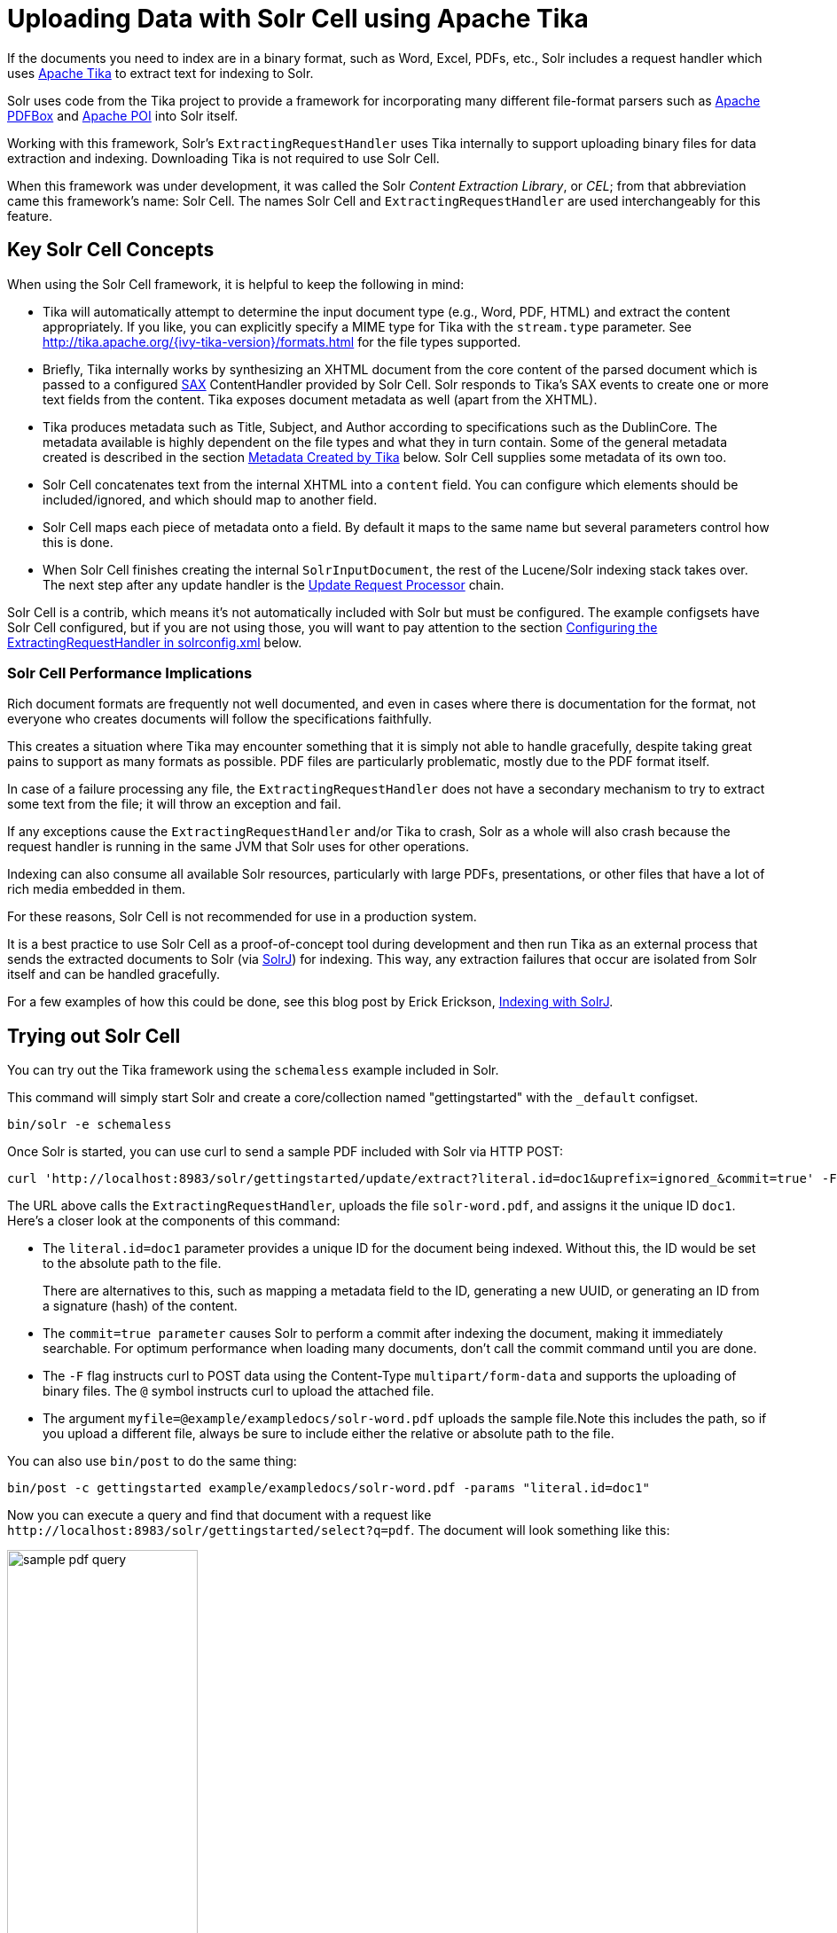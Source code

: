 = Uploading Data with Solr Cell using Apache Tika
:page-tocclass: right
// Licensed to the Apache Software Foundation (ASF) under one
// or more contributor license agreements.  See the NOTICE file
// distributed with this work for additional information
// regarding copyright ownership.  The ASF licenses this file
// to you under the Apache License, Version 2.0 (the
// "License"); you may not use this file except in compliance
// with the License.  You may obtain a copy of the License at
//
//   http://www.apache.org/licenses/LICENSE-2.0
//
// Unless required by applicable law or agreed to in writing,
// software distributed under the License is distributed on an
// "AS IS" BASIS, WITHOUT WARRANTIES OR CONDITIONS OF ANY
// KIND, either express or implied.  See the License for the
// specific language governing permissions and limitations
// under the License.

If the documents you need to index are in a binary format, such as Word, Excel, PDFs, etc., Solr includes a request handler which uses http://lucene.apache.org/tika/[Apache Tika] to extract text for indexing to Solr.

Solr uses code from the Tika project to provide a framework for incorporating many different file-format parsers such as http://incubator.apache.org/pdfbox/[Apache PDFBox] and http://poi.apache.org/index.html[Apache POI] into Solr itself.

Working with this framework, Solr's `ExtractingRequestHandler` uses Tika internally to support uploading binary files
for data extraction and indexing. Downloading Tika is not required to use Solr Cell.

When this framework was under development, it was called the Solr _Content Extraction Library_, or _CEL_; from that abbreviation came this framework's name: Solr Cell. The names Solr Cell and `ExtractingRequestHandler` are used
interchangeably for this feature.

== Key Solr Cell Concepts

When using the Solr Cell framework, it is helpful to keep the following in mind:

* Tika will automatically attempt to determine the input document type (e.g., Word, PDF, HTML) and extract the content appropriately.
If you like, you can explicitly specify a MIME type for Tika with the `stream.type` parameter.
See http://tika.apache.org/{ivy-tika-version}/formats.html for the file types supported.
* Briefly, Tika internally works by synthesizing an XHTML document from the core content of the parsed document which is passed to a configured http://www.saxproject.org/quickstart.html[SAX] ContentHandler provided by Solr Cell.
Solr responds to Tika's SAX events to create one or more text fields from the content.
Tika exposes document metadata as well (apart from the XHTML).
* Tika produces metadata such as Title, Subject, and Author according to specifications such as the DublinCore.
The metadata available is highly dependent on the file types and what they in turn contain. Some of the general metadata created is described in the section <<Metadata Created by Tika>> below.
Solr Cell supplies some metadata of its own too.
* Solr Cell concatenates text from the internal XHTML into a `content` field.
You can configure which elements should be included/ignored, and which should map to another field.
* Solr Cell maps each piece of metadata onto a field.
By default it maps to the same name but several parameters control how this is done.
* When Solr Cell finishes creating the internal `SolrInputDocument`, the rest of the Lucene/Solr indexing stack takes over.
The next step after any update handler is the <<update-request-processors.adoc#update-request-processors,Update Request Processor>> chain.

Solr Cell is a contrib, which means it's not automatically included with Solr but must be configured.
The example configsets have Solr Cell configured, but if you are not using those,
you will want to pay attention to the section <<Configuring the ExtractingRequestHandler in solrconfig.xml>> below.

=== Solr Cell Performance Implications

Rich document formats are frequently not well documented, and even in cases where there is documentation for the
format, not everyone who creates documents will follow the specifications faithfully.

This creates a situation where Tika may encounter something that it is simply not able to handle gracefully,
despite taking great pains to support as many formats as possible.
PDF files are particularly problematic, mostly due to the PDF format itself.

In case of a failure processing any file, the `ExtractingRequestHandler` does not have a secondary mechanism to try to extract some text from the file; it will throw an exception and fail.

If any exceptions cause the `ExtractingRequestHandler` and/or Tika to crash, Solr as a whole will also crash because
the request handler is running in the same JVM that Solr uses for other operations.

Indexing can also consume all available Solr resources, particularly with large PDFs, presentations, or other files
that have a lot of rich media embedded in them.

For these reasons, Solr Cell is not recommended for use in a production system.

It is a best practice to use Solr Cell as a proof-of-concept tool during development and then run Tika as an external
process that sends the extracted documents to Solr (via <<using-solrj.adoc#using-solrj,SolrJ>>) for indexing.
This way, any extraction failures that occur are isolated from Solr itself and can be handled gracefully.

For a few examples of how this could be done, see this blog post by Erick Erickson, https://lucidworks.com/2012/02/14/indexing-with-solrj/[Indexing with SolrJ].

== Trying out Solr Cell

You can try out the Tika framework using the `schemaless` example included in Solr.

This command will simply start Solr and create a core/collection named "gettingstarted" with the `_default` configset.

[source,bash]
----
bin/solr -e schemaless
----

Once Solr is started, you can use curl to send a sample PDF included with Solr via HTTP POST:

[source,bash]
----
curl 'http://localhost:8983/solr/gettingstarted/update/extract?literal.id=doc1&uprefix=ignored_&commit=true' -F "myfile=@example/exampledocs/solr-word.pdf"
----

The URL above calls the `ExtractingRequestHandler`, uploads the file `solr-word.pdf`, and assigns it the unique ID `doc1`. Here's a closer look at the components of this command:

* The `literal.id=doc1` parameter provides a unique ID for the document being indexed.
Without this, the ID would be set to the absolute path to the file.
+
There are alternatives to this, such as mapping a metadata field to the ID, generating a new UUID, or generating an ID from a signature (hash) of the content.

* The `commit=true parameter` causes Solr to perform a commit after indexing the document, making it immediately searchable. For optimum performance when loading many documents, don't call the commit command until you are done.

* The `-F` flag instructs curl to POST data using the Content-Type `multipart/form-data` and supports the uploading of binary files. The `@` symbol instructs curl to upload the attached file.

* The argument `myfile=@example/exampledocs/solr-word.pdf` uploads the sample file.Note this includes the path, so if you upload a different file, always be sure to include either the relative or absolute path to the file.

You can also use `bin/post` to do the same thing:

[source,bash]
----
bin/post -c gettingstarted example/exampledocs/solr-word.pdf -params "literal.id=doc1"
----

Now you can execute a query and find that document with a request like `\http://localhost:8983/solr/gettingstarted/select?q=pdf`. The document will look something like this:

image:images/solr-cell/sample-pdf-query.png[float="right",width=50%,pdfwidth=60%]

You may notice there are many metadata fields associated with this document.
Solr's configuration is by default in "schemaless" (data driven) mode, and thus all metadata fields extracted get their own field.

You might instead want to ignore them generally except for a few you specify.
To do that, use the `uprefix` parameter to map unknown (to the schema) metadata field names to a schema field name that is effectively ignored.
The dynamic field `ignored_*` is good for this purpose.

For the fields you do want to map, explicitly set them using `fmap.IN=OUT` and/or ensure the field is defined in the schema.
Here's an example:

[source,bash]
----
bin/post -c gettingstarted example/exampledocs/solr-word.pdf -params "literal.id=doc1&uprefix=ignored_&fmap.last_modified=last_modified_dt"
----

[NOTE]
====
The above example won't work as expected if you run it after you've already indexed the document one or more times.

Previously we added the document without these parameters so all fields were added to the index at that time.
The `uprefix` parameter only applies to fields that are _undefined_, so these won't be prefixed if the document is reindexed later.
However, you would see the new `last_modified_dt` field.

The easiest way to try this parameter is to start over with a fresh collection.
====

== ExtractingRequestHandler Parameters and Configuration

=== Solr Cell Parameters

The following parameters are accepted by the `ExtractingRequestHandler`.

These parameters can be set for each indexing request (as request parameters), or they can be set for all requests to
the request handler generally by defining them in `solrconfig.xml`, as described in <<Configuring the ExtractingRequestHandler in solrconfig.xml>>.

`capture`::
Captures XHTML elements with the specified name for a supplementary addition to the Solr document. This parameter can be useful for copying chunks of the XHTML into a separate field. For instance, it could be used to grab paragraphs (`<p>`) and index them into a separate field. Note that content is still also captured into the `content` field.
+
Example: `capture=p` (in a request) or `<str name="capture">p</str>` (in `solrconfig.xml`)
+
Output: `"p": {"This is a paragraph from my document."}`
+
This parameter can also be used with the `fmap._source_field_` parameter to map content from attributes to a new field.

`captureAttr`::
Indexes attributes of the Tika XHTML elements into separate fields, named after the element. If set to `true`, when extracting from HTML, Tika can return the href attributes in `<a>` tags as fields named "`a`".
+
Example: `captureAttr=true`
+
Output: `"div": {"classname1", "classname2"}`

`commitWithin`::
Add the document within the specified number of milliseconds.
+
Example: `commitWithin=10000` (10 seconds)

`defaultField`::
A default field to use if the `uprefix` parameter is not specified and a field cannot otherwise be determined.
+
Example: `defaultField=\_text_`

`extractOnly`::
Default is `false`. If `true`, returns the extracted content from Tika without indexing the document. This returns the extracted XHTML as a string in the response. When viewing on a screen, it may be useful to set the `extractFormat` parameter for a response format other than XML to aid in viewing the embedded XHTML tags.
+
Example: `extractOnly=true`

`extractFormat`::
The default is `xml`, but the other option is `text`. Controls the serialization format of the extract content. The `xml` format is actually XHTML, the same format that results from passing the `-x` command to the Tika command line application, while the text format is like that produced by Tika's `-t` command.
+
This parameter is valid only if `extractOnly` is set to true.
+
Example: `extractFormat=text`
+
Output: For an example output (in XML), see http://wiki.apache.org/solr/TikaExtractOnlyExampleOutput

`fmap._source_field_`::
Maps (moves) one field name to another. The `source_field` must be a field in incoming documents, and the value is the Solr field to map to.
+
Example: `fmap.content=text` causes the data in the `content` field generated by Tika to be moved to the Solr's `text` field.

`ignoreTikaException`::
If `true`, exceptions found during processing will be skipped. Any metadata available, however, will be indexed.
+
Example: `ignoreTikaException=true`

`literal._fieldname_`::
Populates a field with the name supplied with the specified value for each document. The data can be multivalued if the field is multivalued.
+
Example: `literal.doc_status=published`
+
Output: `"doc_status": "published"`

`literalsOverride`::
If `true` (the default), literal field values will override other values with the same field name.
+
If `false`, literal values defined with `literal._fieldname_` will be appended to data already in the fields extracted
from Tika. When setting `literalsOverride` to `false`, the field must be multivalued.
+
Example: `literalsOverride=false`

`lowernames`::
If `true`, all field names will be mapped to lowercase with underscores, if needed.
+
Example: `lowernames=true`
+
Output: Assuming input of "Content-Type", the result in documents would be a field `content_type`

`multipartUploadLimitInKB`::
Defines the size in kilobytes of documents to allow. The default is `2048` (2Mb).
If you have very large documents, you should increase this or they will be rejected.
+
Example: `multipartUploadLimitInKB=2048000`

`parseContext.config`::
If a Tika parser being used allows parameters, you can pass them to Tika by creating a parser configuration file and
pointing Solr to it. See the section <<Parser-Specific Properties>> for more information about how to use this parameter.
+
Example: `parseContext.config=pdf-config.xml`

`passwordsFile`::
Defines a file path and name for a file of file name to password mappings. See the section
<<Indexing Encrypted Documents>> for more information about using a password file.
+
Example: `passwordsFile=/path/to/passwords.txt`

`resource.name`::
Specifies the name of the file to index. This is optional, but Tika can use it as a hint for detecting a file's MIME type.
+
Example: `resource.name=mydoc.doc`

`resource.password`::
Defines a password to use for a password-protected PDF or OOXML file. See the section <<Indexing Encrypted Documents>>
for more information about using this parameter.
+
Example: `resource.password=secret`

`tika.config`::
Defines a file path and name to a custom Tika configuration file. This is only required if you have customized your Tika implementation.
+
Example: `tika.config=/path/to/tika.config`

`uprefix`::
Prefixes all fields _that are undefined in the schema_ with the given prefix. This is very useful when combined with dynamic field definitions.
+
Example: `uprefix=ignored_` would add `ignored_` as a prefix to all unknown fields. In this case, you could additionally define a rule in the Schema to not index these fields:
+
`<dynamicField name="ignored_*" type="ignored" />`

`xpath`::
When extracting, only return Tika XHTML content that satisfies the given XPath expression.
See http://tika.apache.org/{ivy-tika-version}/ for details on the format of Tika XHTML, it varies with the format being parsed.
Also see the section <<Defining XPath Expressions>> for an example.

=== Configuring the ExtractingRequestHandler in solrconfig.xml

If you have started Solr with one of the supplied <<config-sets.adoc#config-sets,example configsets>>, you already have
the `ExtractingRequestHandler` configured by default and you only need to customize it for your content.

If you are not working with an example configset, the jars required to use Solr Cell will not be loaded automatically.
You will need to configure your `solrconfig.xml` to find the `ExtractingRequestHandler` and its dependencies:

[source,xml]
----
  <lib dir="${solr.install.dir:../../..}/contrib/extraction/lib" regex=".*\.jar" />
  <lib dir="${solr.install.dir:../../..}/dist/" regex="solr-cell-\d.*\.jar" />
----

You can then configure the `ExtractingRequestHandler` in `solrconfig.xml`. The following is the default
configuration found in Solr's `_default` configset, which you can modify as needed:

[source,xml]
----
<requestHandler name="/update/extract"
                startup="lazy"
                class="solr.extraction.ExtractingRequestHandler" >
  <lst name="defaults">
    <str name="lowernames">true</str>
    <str name="fmap.content">_text_</str>
  </lst>
</requestHandler>
----

In this setup, all field names are lower-cased (with the `lowernames` parameter), and Tika's `content` field is mapped to Solr's `__text__` field.

[TIP]
====
You may need to configure <<update-request-processors.adoc#update-request-processors,Update Request Processors>> (URPs)
that parse numbers and dates and do other manipulations on the metadata fields generated by Solr Cell.

In Solr's default configsets, <<schemaless-mode.adoc#schemaless-mode,"schemaless">> (aka data driven, or field guessing) mode is enabled, which does a variety of such processing already.

If you instead explicitly define the fields for your schema, you can selectively specify the desired URPs.
An easy way to specify this is to configure the parameter `processor` (under `defaults`) to `uuid,remove-blank,field-name-mutating,parse-boolean,parse-long,parse-double,parse-date`. For example:

[source,xml]
----
<requestHandler name="/update/extract"
                startup="lazy"
                class="solr.extraction.ExtractingRequestHandler" >
  <lst name="defaults">
    <str name="lowernames">true</str>
    <str name="fmap.content">_text_</str>
    <str name="processor">uuid,remove-blank,field-name-mutating,parse-boolean,parse-long,parse-double,parse-date</processor>
  </lst>
</requestHandler>
----

The above suggested list was taken from the list of URPs that run as a part of schemaless mode and provide much of its functionality. However, one major part of the schemaless functionality is missing from the suggested list, `add-unknown-fields-to-the-schema`, which is the part that adds fields to the schema. So you can use the other URPs without worrying about unexpected field additions.
====

=== Parser-Specific Properties

Parsers used by Tika may have specific properties to govern how data is extracted.
These can be passed through Solr for special parsing situations.

For instance, when using the Tika library from a Java program, the `PDFParserConfig` class has a method `setSortByPosition(boolean)` that can extract vertically oriented text. To access that method via configuration with the `ExtractingRequestHandler`, one can add the `parseContext.config` property to `solrconfig.xml` and then set properties in Tika's `PDFParserConfig` as in the example below.

[source,xml]
----
<entries>
  <entry class="org.apache.tika.parser.pdf.PDFParserConfig" impl="org.apache.tika.parser.pdf.PDFParserConfig">
    <property name="extractInlineImages" value="true"/>
    <property name="sortByPosition" value="true"/>
  </entry>
  <entry>...</entry>
</entries>
----

Consult the Tika Java API documentation for configuration parameters that can be set for any particular parsers that require this level of control.

=== Indexing Encrypted Documents

The ExtractingRequestHandler will decrypt encrypted files and index their content if you supply a password in either `resource.password` on the request, or in a `passwordsFile` file.

In the case of `passwordsFile`, the file supplied must be formatted so there is one line per rule. Each rule contains a file name regular expression, followed by "=", then the password in clear-text. Because the passwords are in clear-text, the file should have strict access restrictions.

[source,plain]
----
# This is a comment
myFileName = myPassword
.*\.docx$ = myWordPassword
.*\.pdf$ = myPdfPassword
----

=== Multi-Core Configuration

For a multi-core configuration, you can specify `sharedLib='lib'` in the `<solr/>` section of `solr.xml` and place the necessary jar files there.

For more information about Solr cores, see <<the-well-configured-solr-instance.adoc#the-well-configured-solr-instance,The Well-Configured Solr Instance>>.

=== Extending the ExtractingRequestHandler

If you want to supply your own `ContentHandler` for Solr to use, you can extend the `ExtractingRequestHandler` and override the `createFactory()` method. This factory is responsible for constructing the `SolrContentHandler` that interacts with Tika, and allows literals to override Tika-parsed values. Set the parameter `literalsOverride`, which normally defaults to `true`, to `false` to append Tika-parsed values to literal values.

==  Solr Cell Internals

=== Metadata Created by Tika

As mentioned before, Tika produces metadata about the document. Metadata describes different aspects of a document, such as the author's name, the number of pages, the file size, and so on. The metadata produced depends on the type of document submitted. For instance, PDFs have different metadata than Word documents do.

=== Metadata Added by Solr

In addition to the metadata added by Tika's parsers, Solr adds the following metadata:

`stream_name`::
The name of the Content Stream as uploaded to Solr. Depending on how the file is uploaded, this may or may not be set.

`stream_source_info`::
Any source info about the stream.

`stream_size`::
The size of the stream in bytes.

`stream_content_type`::
The content type of the stream, if available.

IMPORTANT: It's recommended to use the `extractOnly` option before indexing to discover the values Solr will
set for these metadata elements on your content.

=== Order of Input Processing

Here is the order in which the Solr Cell framework processes its input:

.  Tika generates fields or passes them in as literals specified by `literal.<fieldname>=<value>`. If `literalsOverride=false`, literals will be appended as multi-value to the Tika-generated field.
.  If `lowernames=true`, Tika maps fields to lowercase.
.  Tika applies the mapping rules specified by `fmap.__source__=__target__` parameters.
.  If `uprefix` is specified, any unknown field names are prefixed with that value, else if `defaultField` is specified, any unknown fields are copied to the default field.

== Solr Cell Examples

=== Using capture and Mapping Fields

The command below captures `<div>` tags separately (`capture=div`), and then maps all the instances of that field to a dynamic field named `foo_t` (`fmap.div=foo_t`).

[source,bash]
----
bin/post -c gettingstarted example/exampledocs/sample.html -params "literal.id=doc2&captureAttr=true&defaultField=_text_&fmap.div=foo_t&capture=div"
----

=== Using Literals to Define Custom Metadata

To add in your own metadata, pass in the literal parameter along with the file:

[source,bash]
----
bin/post -c gettingstarted -params "literal.id=doc4&captureAttr=true&defaultField=text&capture=div&fmap.div=foo_t&literal.blah_s=Bah" example/exampledocs/sample.html
----

The parameter `literal.blah_s=Bah` will insert a field `blah_s` into every document.
Every instance of the text will be "Bah".

=== Defining XPath Expressions

The example below passes in an XPath expression to restrict the XHTML returned by Tika:

[source,bash]
----
bin/post -c gettingstarted -params "literal.id=doc5&captureAttr=true&defaultField=text&capture=div&fmap.div=foo_t&xpath=/xhtml:html/xhtml:body/xhtml:div//node()" example/exampledocs/sample.html
----

=== Extracting Data without Indexing

Solr allows you to extract data without indexing. You might want to do this if you're using Solr solely as an extraction server or if you're interested in testing Solr extraction.

The example below sets the `extractOnly=true` parameter to extract data without indexing it.

[source,bash]
----
curl "http://localhost:8983/solr/gettingstarted/update/extract?&extractOnly=true" --data-binary @example/exampledocs/sample.html -H 'Content-type:text/html'
----

The output includes XML generated by Tika (and further escaped by Solr's XML) using a different output format to make it more readable (`-out yes` instructs the tool to echo Solr's output to the console):

[source,bash]
----
bin/post -c gettingstarted -params "extractOnly=true&wt=ruby&indent=true" -out yes example/exampledocs/sample.html
----

=== Using Solr Cell with a POST Request

The example below streams the file as the body of the POST, which does not, then, provide information to Solr about the name of the file.

[source,bash]
----
curl "http://localhost:8983/solr/gettingstarted/update/extract?literal.id=doc6&defaultField=text&commit=true" --data-binary @example/exampledocs/sample.html -H 'Content-type:text/html'
----

== Using Solr Cell with SolrJ

SolrJ is a Java client that you can use to add documents to the index, update the index, or query the index. You'll find more information on SolrJ in <<using-solrj.adoc#using-solrj,Using SolrJ>>.

Here's an example of using Solr Cell and SolrJ to add documents to a Solr index.

First, let's use SolrJ to create a new SolrClient, then we'll construct a request containing a ContentStream (essentially a wrapper around a file) and sent it to Solr:

[source,java]
----
public class SolrCellRequestDemo {
  public static void main (String[] args) throws IOException, SolrServerException {
    SolrClient client = new HttpSolrClient.Builder("http://localhost:8983/solr/my_collection").build();
    ContentStreamUpdateRequest req = new ContentStreamUpdateRequest("/update/extract");
    req.addFile(new File("my-file.pdf"));
    req.setParam(ExtractingParams.EXTRACT_ONLY, "true");
    NamedList<Object> result = client.request(req);
    System.out.println("Result: " + result);
}
----

This operation streams the file `my-file.pdf` into the Solr index for `my_collection`.

The sample code above calls the extract command, but you can easily substitute other commands that are supported by Solr Cell. The key class to use is the `ContentStreamUpdateRequest`, which makes sure the ContentStreams are set properly. SolrJ takes care of the rest.

Note that the `ContentStreamUpdateRequest` is not just specific to Solr Cell. You can send CSV to the CSV Update handler and to any other Request Handler that works with Content Streams for updates.

